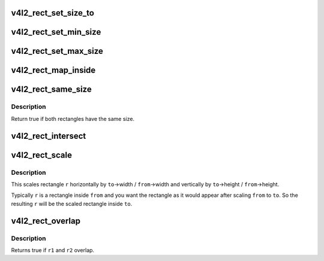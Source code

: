 .. -*- coding: utf-8; mode: rst -*-
.. src-file: include/media/v4l2-rect.h

.. _`v4l2_rect_set_size_to`:

v4l2_rect_set_size_to
=====================

.. c:function:: void v4l2_rect_set_size_to(struct v4l2_rect *r, const struct v4l2_rect *size)

    copy the width/height values.

    :param struct v4l2_rect \*r:
        rect whose width and height fields will be set

    :param const struct v4l2_rect \*size:
        rect containing the width and height fields you need.

.. _`v4l2_rect_set_min_size`:

v4l2_rect_set_min_size
======================

.. c:function:: void v4l2_rect_set_min_size(struct v4l2_rect *r, const struct v4l2_rect *min_size)

    width and height of r should be >= min_size.

    :param struct v4l2_rect \*r:
        rect whose width and height will be modified

    :param const struct v4l2_rect \*min_size:
        rect containing the minimal width and height

.. _`v4l2_rect_set_max_size`:

v4l2_rect_set_max_size
======================

.. c:function:: void v4l2_rect_set_max_size(struct v4l2_rect *r, const struct v4l2_rect *max_size)

    width and height of r should be <= max_size

    :param struct v4l2_rect \*r:
        rect whose width and height will be modified

    :param const struct v4l2_rect \*max_size:
        rect containing the maximum width and height

.. _`v4l2_rect_map_inside`:

v4l2_rect_map_inside
====================

.. c:function:: void v4l2_rect_map_inside(struct v4l2_rect *r, const struct v4l2_rect *boundary)

    r should be inside boundary.

    :param struct v4l2_rect \*r:
        rect that will be modified

    :param const struct v4l2_rect \*boundary:
        rect containing the boundary for \ ``r``\ 

.. _`v4l2_rect_same_size`:

v4l2_rect_same_size
===================

.. c:function:: bool v4l2_rect_same_size(const struct v4l2_rect *r1, const struct v4l2_rect *r2)

    return true if r1 has the same size as r2

    :param const struct v4l2_rect \*r1:
        rectangle.

    :param const struct v4l2_rect \*r2:
        rectangle.

.. _`v4l2_rect_same_size.description`:

Description
-----------

Return true if both rectangles have the same size.

.. _`v4l2_rect_intersect`:

v4l2_rect_intersect
===================

.. c:function:: void v4l2_rect_intersect(struct v4l2_rect *r, const struct v4l2_rect *r1, const struct v4l2_rect *r2)

    calculate the intersection of two rects.

    :param struct v4l2_rect \*r:
        intersection of \ ``r1``\  and \ ``r2``\ .

    :param const struct v4l2_rect \*r1:
        rectangle.

    :param const struct v4l2_rect \*r2:
        rectangle.

.. _`v4l2_rect_scale`:

v4l2_rect_scale
===============

.. c:function:: void v4l2_rect_scale(struct v4l2_rect *r, const struct v4l2_rect *from, const struct v4l2_rect *to)

    scale rect r by to/from

    :param struct v4l2_rect \*r:
        rect to be scaled.

    :param const struct v4l2_rect \*from:
        from rectangle.

    :param const struct v4l2_rect \*to:
        to rectangle.

.. _`v4l2_rect_scale.description`:

Description
-----------

This scales rectangle \ ``r``\  horizontally by \ ``to``\ ->width / \ ``from``\ ->width and
vertically by \ ``to``\ ->height / \ ``from``\ ->height.

Typically \ ``r``\  is a rectangle inside \ ``from``\  and you want the rectangle as
it would appear after scaling \ ``from``\  to \ ``to``\ . So the resulting \ ``r``\  will
be the scaled rectangle inside \ ``to``\ .

.. _`v4l2_rect_overlap`:

v4l2_rect_overlap
=================

.. c:function:: bool v4l2_rect_overlap(const struct v4l2_rect *r1, const struct v4l2_rect *r2)

    do r1 and r2 overlap?

    :param const struct v4l2_rect \*r1:
        rectangle.

    :param const struct v4l2_rect \*r2:
        rectangle.

.. _`v4l2_rect_overlap.description`:

Description
-----------

Returns true if \ ``r1``\  and \ ``r2``\  overlap.

.. This file was automatic generated / don't edit.


